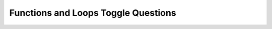 Functions and Loops Toggle Questions
--------------------------------------------

.. selectquestion:: funct_loop_question1
   :fromid: Functions_Loops_MixedUpCode_1, funct_loops_muc_to_writecode1q
   :toggle: 


.. selectquestion:: funct_loop_question2
   :fromid: Functions_Loops_MixedUpCode_2, funct_loops_muc_to_writecode2q
   :toggle: 


.. selectquestion:: funct_loop_question3
   :fromid: Functions_Loops_MixedUpCode_3, funct_loops_muc_to_writecode3q
   :toggle: 


.. selectquestion:: funct_loop_question4
   :fromid: Functions_Loops_MixedUpCode_4, funct_loops_muc_to_writecode4q
   :toggle: 


.. selectquestion:: funct_loop_question5
   :fromid: Functions_Loops_MixedUpCode_5, funct_loops_muc_to_writecode5q
   :toggle: 